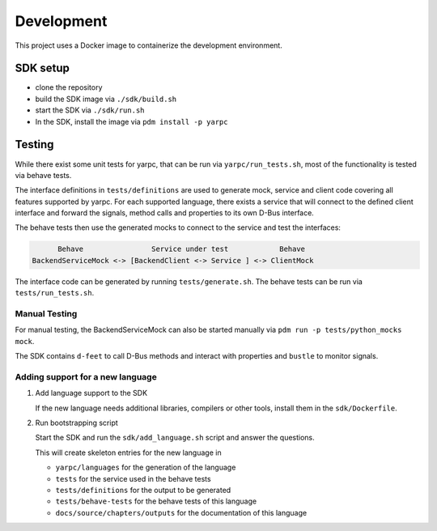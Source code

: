 Development
===========


This project uses a Docker image to containerize
the development environment.

.. _sdk-setup:

SDK setup
---------

- clone the repository
- build the SDK image via ``./sdk/build.sh``
- start the SDK via ``./sdk/run.sh``
- In the SDK, install the image via ``pdm install -p yarpc``

Testing
-------

While there exist some unit tests for yarpc,
that can be run via ``yarpc/run_tests.sh``,
most of the functionality is tested via behave tests.

The interface definitions in ``tests/definitions`` are used
to generate mock, service and client code covering all features
supported by yarpc.
For each supported language, there exists a service that will
connect to the defined client interface and forward the signals,
method calls and properties to its own D-Bus interface.

The behave tests then use the generated mocks to connect to the service
and test the interfaces:

.. code::

         Behave                Service under test            Behave
   BackendServiceMock <-> [BackendClient <-> Service ] <-> ClientMock


The interface code can be generated by running ``tests/generate.sh``.
The behave tests can be run via ``tests/run_tests.sh``.

Manual Testing
~~~~~~~~~~~~~~

For manual testing, the BackendServiceMock can also be started manually via ``pdm run -p tests/python_mocks mock``.

The SDK contains ``d-feet`` to call D-Bus methods and interact with properties and ``bustle`` to monitor signals.

Adding support for a new language
~~~~~~~~~~~~~~~~~~~~~~~~~~~~~~~~~

1. Add language support to the SDK

   If the new language needs additional libraries,
   compilers or other tools, install them in the
   ``sdk/Dockerfile``.

2. Run bootstrapping script

   Start the SDK and run the ``sdk/add_language.sh`` script
   and answer the questions.

   This will create skeleton entries for the new language in

   - ``yarpc/languages`` for the generation of the language
   - ``tests`` for the service used in the behave tests
   - ``tests/definitions`` for the output to be generated
   - ``tests/behave-tests`` for the behave tests of this language
   - ``docs/source/chapters/outputs`` for the documentation of this language
